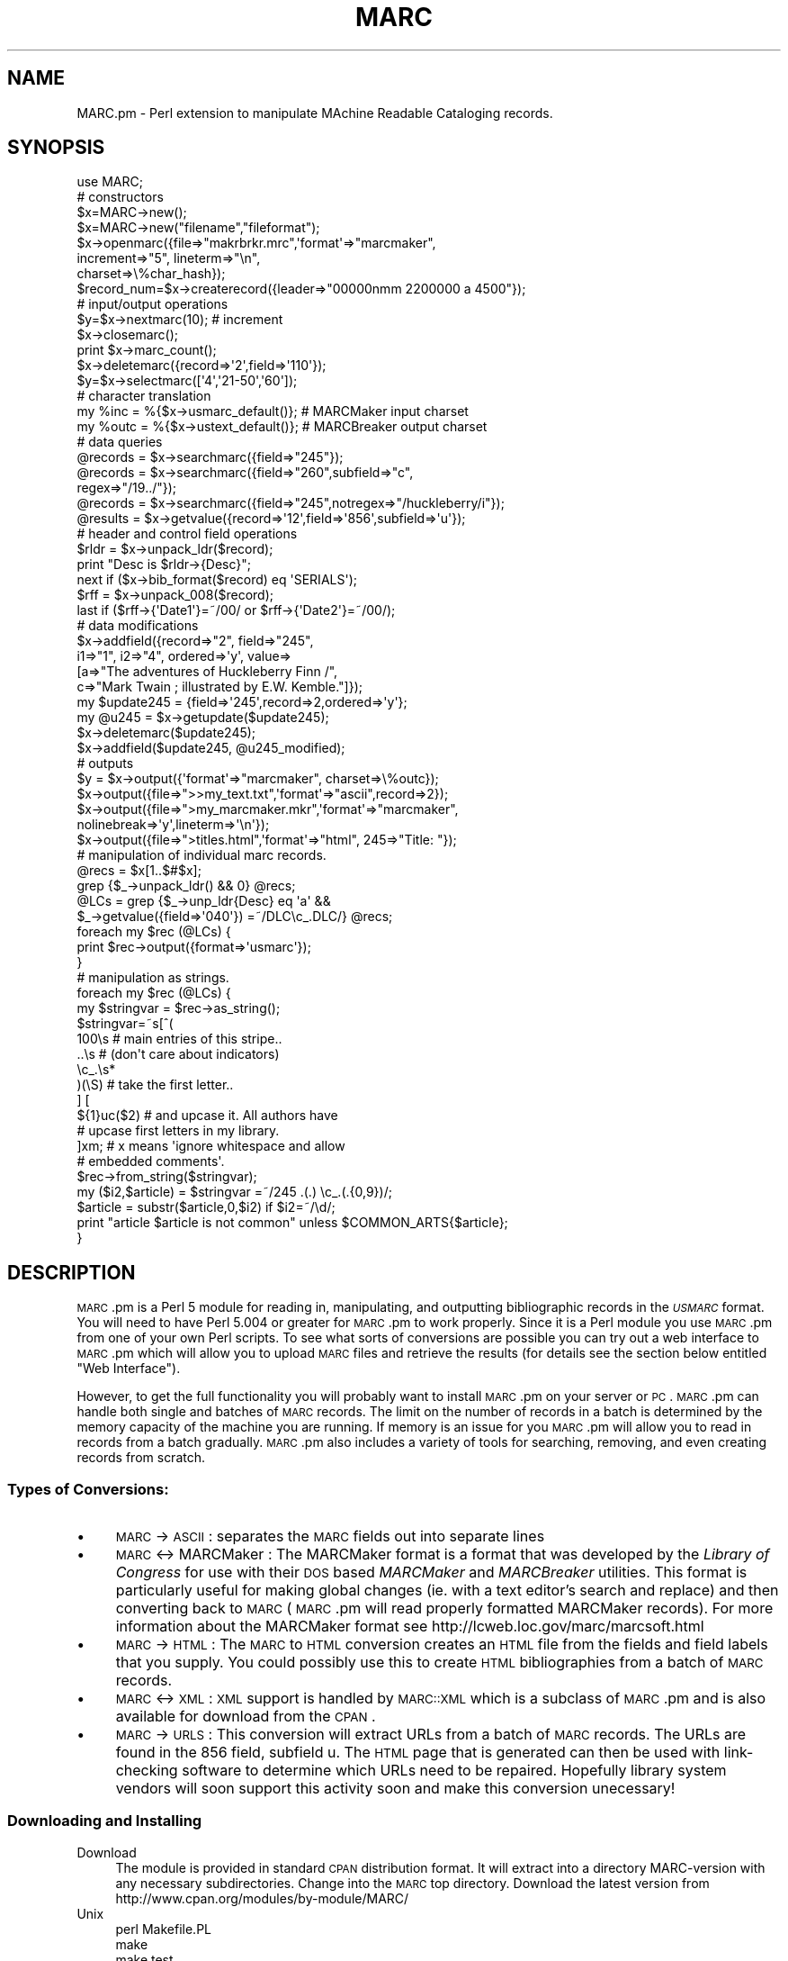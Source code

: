 .\" Automatically generated by Pod::Man 2.22 (Pod::Simple 3.07)
.\"
.\" Standard preamble:
.\" ========================================================================
.de Sp \" Vertical space (when we can't use .PP)
.if t .sp .5v
.if n .sp
..
.de Vb \" Begin verbatim text
.ft CW
.nf
.ne \\$1
..
.de Ve \" End verbatim text
.ft R
.fi
..
.\" Set up some character translations and predefined strings.  \*(-- will
.\" give an unbreakable dash, \*(PI will give pi, \*(L" will give a left
.\" double quote, and \*(R" will give a right double quote.  \*(C+ will
.\" give a nicer C++.  Capital omega is used to do unbreakable dashes and
.\" therefore won't be available.  \*(C` and \*(C' expand to `' in nroff,
.\" nothing in troff, for use with C<>.
.tr \(*W-
.ds C+ C\v'-.1v'\h'-1p'\s-2+\h'-1p'+\s0\v'.1v'\h'-1p'
.ie n \{\
.    ds -- \(*W-
.    ds PI pi
.    if (\n(.H=4u)&(1m=24u) .ds -- \(*W\h'-12u'\(*W\h'-12u'-\" diablo 10 pitch
.    if (\n(.H=4u)&(1m=20u) .ds -- \(*W\h'-12u'\(*W\h'-8u'-\"  diablo 12 pitch
.    ds L" ""
.    ds R" ""
.    ds C` ""
.    ds C' ""
'br\}
.el\{\
.    ds -- \|\(em\|
.    ds PI \(*p
.    ds L" ``
.    ds R" ''
'br\}
.\"
.\" Escape single quotes in literal strings from groff's Unicode transform.
.ie \n(.g .ds Aq \(aq
.el       .ds Aq '
.\"
.\" If the F register is turned on, we'll generate index entries on stderr for
.\" titles (.TH), headers (.SH), subsections (.SS), items (.Ip), and index
.\" entries marked with X<> in POD.  Of course, you'll have to process the
.\" output yourself in some meaningful fashion.
.ie \nF \{\
.    de IX
.    tm Index:\\$1\t\\n%\t"\\$2"
..
.    nr % 0
.    rr F
.\}
.el \{\
.    de IX
..
.\}
.\"
.\" Accent mark definitions (@(#)ms.acc 1.5 88/02/08 SMI; from UCB 4.2).
.\" Fear.  Run.  Save yourself.  No user-serviceable parts.
.    \" fudge factors for nroff and troff
.if n \{\
.    ds #H 0
.    ds #V .8m
.    ds #F .3m
.    ds #[ \f1
.    ds #] \fP
.\}
.if t \{\
.    ds #H ((1u-(\\\\n(.fu%2u))*.13m)
.    ds #V .6m
.    ds #F 0
.    ds #[ \&
.    ds #] \&
.\}
.    \" simple accents for nroff and troff
.if n \{\
.    ds ' \&
.    ds ` \&
.    ds ^ \&
.    ds , \&
.    ds ~ ~
.    ds /
.\}
.if t \{\
.    ds ' \\k:\h'-(\\n(.wu*8/10-\*(#H)'\'\h"|\\n:u"
.    ds ` \\k:\h'-(\\n(.wu*8/10-\*(#H)'\`\h'|\\n:u'
.    ds ^ \\k:\h'-(\\n(.wu*10/11-\*(#H)'^\h'|\\n:u'
.    ds , \\k:\h'-(\\n(.wu*8/10)',\h'|\\n:u'
.    ds ~ \\k:\h'-(\\n(.wu-\*(#H-.1m)'~\h'|\\n:u'
.    ds / \\k:\h'-(\\n(.wu*8/10-\*(#H)'\z\(sl\h'|\\n:u'
.\}
.    \" troff and (daisy-wheel) nroff accents
.ds : \\k:\h'-(\\n(.wu*8/10-\*(#H+.1m+\*(#F)'\v'-\*(#V'\z.\h'.2m+\*(#F'.\h'|\\n:u'\v'\*(#V'
.ds 8 \h'\*(#H'\(*b\h'-\*(#H'
.ds o \\k:\h'-(\\n(.wu+\w'\(de'u-\*(#H)/2u'\v'-.3n'\*(#[\z\(de\v'.3n'\h'|\\n:u'\*(#]
.ds d- \h'\*(#H'\(pd\h'-\w'~'u'\v'-.25m'\f2\(hy\fP\v'.25m'\h'-\*(#H'
.ds D- D\\k:\h'-\w'D'u'\v'-.11m'\z\(hy\v'.11m'\h'|\\n:u'
.ds th \*(#[\v'.3m'\s+1I\s-1\v'-.3m'\h'-(\w'I'u*2/3)'\s-1o\s+1\*(#]
.ds Th \*(#[\s+2I\s-2\h'-\w'I'u*3/5'\v'-.3m'o\v'.3m'\*(#]
.ds ae a\h'-(\w'a'u*4/10)'e
.ds Ae A\h'-(\w'A'u*4/10)'E
.    \" corrections for vroff
.if v .ds ~ \\k:\h'-(\\n(.wu*9/10-\*(#H)'\s-2\u~\d\s+2\h'|\\n:u'
.if v .ds ^ \\k:\h'-(\\n(.wu*10/11-\*(#H)'\v'-.4m'^\v'.4m'\h'|\\n:u'
.    \" for low resolution devices (crt and lpr)
.if \n(.H>23 .if \n(.V>19 \
\{\
.    ds : e
.    ds 8 ss
.    ds o a
.    ds d- d\h'-1'\(ga
.    ds D- D\h'-1'\(hy
.    ds th \o'bp'
.    ds Th \o'LP'
.    ds ae ae
.    ds Ae AE
.\}
.rm #[ #] #H #V #F C
.\" ========================================================================
.\"
.IX Title "MARC 3"
.TH MARC 3 "2000-04-23" "perl v5.10.1" "User Contributed Perl Documentation"
.\" For nroff, turn off justification.  Always turn off hyphenation; it makes
.\" way too many mistakes in technical documents.
.if n .ad l
.nh
.SH "NAME"
MARC.pm \- Perl extension to manipulate MAchine Readable Cataloging records.
.SH "SYNOPSIS"
.IX Header "SYNOPSIS"
.Vb 1
\&  use MARC;
\&
\&        # constructors
\&  $x=MARC\->new();
\&  $x=MARC\->new("filename","fileformat");
\&  $x\->openmarc({file=>"makrbrkr.mrc",\*(Aqformat\*(Aq=>"marcmaker",
\&                increment=>"5", lineterm=>"\en",
\&                charset=>\e%char_hash});
\&  $record_num=$x\->createrecord({leader=>"00000nmm  2200000 a 4500"});
\&
\&        # input/output operations
\&  $y=$x\->nextmarc(10);                  # increment
\&  $x\->closemarc();
\&  print $x\->marc_count();
\&  $x\->deletemarc({record=>\*(Aq2\*(Aq,field=>\*(Aq110\*(Aq});
\&  $y=$x\->selectmarc([\*(Aq4\*(Aq,\*(Aq21\-50\*(Aq,\*(Aq60\*(Aq]);
\&
\&        # character translation
\&  my %inc = %{$x\->usmarc_default()};    # MARCMaker input charset
\&  my %outc = %{$x\->ustext_default()};   # MARCBreaker output charset
\&
\&        # data queries
\&  @records = $x\->searchmarc({field=>"245"});
\&  @records = $x\->searchmarc({field=>"260",subfield=>"c",
\&                             regex=>"/19../"});
\&  @records = $x\->searchmarc({field=>"245",notregex=>"/huckleberry/i"});
\&  @results = $x\->getvalue({record=>\*(Aq12\*(Aq,field=>\*(Aq856\*(Aq,subfield=>\*(Aqu\*(Aq});
\&
\&        # header and control field operations
\&  $rldr = $x\->unpack_ldr($record);
\&  print "Desc is $rldr\->{Desc}";
\&  next if ($x\->bib_format($record) eq \*(AqSERIALS\*(Aq);
\&  $rff = $x\->unpack_008($record);
\&  last if ($rff\->{\*(AqDate1\*(Aq}=~/00/ or $rff\->{\*(AqDate2\*(Aq}=~/00/);
\&
\&        # data modifications
\&  $x\->addfield({record=>"2", field=>"245",
\&                i1=>"1", i2=>"4", ordered=>\*(Aqy\*(Aq, value=>
\&                [a=>"The adventures of Huckleberry Finn /",
\&                 c=>"Mark Twain ; illustrated by E.W. Kemble."]});
\&
\&  my $update245 = {field=>\*(Aq245\*(Aq,record=>2,ordered=>\*(Aqy\*(Aq};
\&  my @u245 = $x\->getupdate($update245);
\&  $x\->deletemarc($update245);
\&  $x\->addfield($update245, @u245_modified);
\& 
\&        # outputs
\&  $y = $x\->output({\*(Aqformat\*(Aq=>"marcmaker", charset=>\e%outc});
\&  $x\->output({file=>">>my_text.txt",\*(Aqformat\*(Aq=>"ascii",record=>2});
\&  $x\->output({file=>">my_marcmaker.mkr",\*(Aqformat\*(Aq=>"marcmaker",
\&              nolinebreak=>\*(Aqy\*(Aq,lineterm=>\*(Aq\en\*(Aq});
\&  $x\->output({file=>">titles.html",\*(Aqformat\*(Aq=>"html", 245=>"Title: "});    
\&
\&        # manipulation of individual marc records.
\&  @recs = $x[1..$#$x];
\&  grep {$_\->unpack_ldr() && 0} @recs;
\&  @LCs = grep {$_\->unp_ldr{Desc} eq \*(Aqa\*(Aq &&
\&               $_\->getvalue({field=>\*(Aq040\*(Aq}) =~/DLC\ec_.DLC/} @recs;
\&  foreach my $rec (@LCs) {
\&          print $rec\->output({format=>\*(Aqusmarc\*(Aq});
\&  }
\&  
\&        # manipulation as strings.
\&  foreach my $rec (@LCs) {
\&          my $stringvar = $rec\->as_string();
\&          $stringvar=~s[^(
\&                          100\es # main entries of this stripe..
\&                          ..\es # (don\*(Aqt care about indicators)
\&                          \ec_.\es*
\&                          )(\eS) # take the first letter..
\&                        ] [
\&                        ${1}uc($2) # and upcase it. All authors have 
\&                                   # upcase first letters in my library.
\&                        ]xm; # x means \*(Aqignore whitespace and allow
\&                             # embedded comments\*(Aq. 
\&         $rec\->from_string($stringvar);
\&         my ($i2,$article) = $stringvar =~/245 .(.) \ec_.(.{0,9})/;      
\&         $article = substr($article,0,$i2) if $i2=~/\ed/;
\&         print "article $article is not common" unless $COMMON_ARTS{$article};
\&  }
.Ve
.SH "DESCRIPTION"
.IX Header "DESCRIPTION"
\&\s-1MARC\s0.pm is a Perl 5 module for reading in, manipulating, and outputting bibliographic records in the \fI\s-1USMARC\s0\fR format. You will need to have Perl 5.004 or greater for \s-1MARC\s0.pm to work properly. Since it is a Perl module you use \s-1MARC\s0.pm from one of your own Perl scripts. To see what sorts of conversions are possible you can try out a web interface to \s-1MARC\s0.pm which will allow you to upload \s-1MARC\s0 files and retrieve the results (for details see the section below entitled \*(L"Web Interface\*(R").
.PP
However, to get the full functionality you will probably want to install \s-1MARC\s0.pm on your server or \s-1PC\s0. \s-1MARC\s0.pm can handle both single and batches of \s-1MARC\s0  records. The limit on the number of records in a batch is determined by the memory capacity of the machine you are running. If memory is an issue for you \s-1MARC\s0.pm will allow you to read in records from a batch gradually. \s-1MARC\s0.pm also includes a variety of tools for searching, removing, and even creating records from scratch.
.SS "Types of Conversions:"
.IX Subsection "Types of Conversions:"
.IP "\(bu" 4
\&\s-1MARC\s0 \-> \s-1ASCII\s0 : separates the \s-1MARC\s0 fields out into separate lines
.IP "\(bu" 4
\&\s-1MARC\s0 <\-> MARCMaker : The MARCMaker format is a format that was developed by the
\&\fILibrary of Congress\fR for use with their \s-1DOS\s0 based \fIMARCMaker\fR and
\&\fIMARCBreaker\fR utilities. This format is particularly useful for making 
global changes (ie. with a text editor's search and replace) and then converting back to \s-1MARC\s0 (\s-1MARC\s0.pm will read properly formatted MARCMaker records). For more information about the MARCMaker format see http://lcweb.loc.gov/marc/marcsoft.html
.IP "\(bu" 4
\&\s-1MARC\s0 \-> \s-1HTML\s0 : The \s-1MARC\s0 to \s-1HTML\s0 conversion creates an \s-1HTML\s0 file
from the fields and field labels that you supply. You could possibly use
this to create \s-1HTML\s0 bibliographies from a batch of \s-1MARC\s0 records.
.IP "\(bu" 4
\&\s-1MARC\s0 <\-> \s-1XML\s0 : \s-1XML\s0 support is handled by \s-1MARC::XML\s0 which is a subclass of \s-1MARC\s0.pm and is 
also available for download from the \s-1CPAN\s0.
.IP "\(bu" 4
\&\s-1MARC\s0 \-> \s-1URLS\s0 : This conversion will extract URLs from a batch of \s-1MARC\s0 records. The URLs are found in the 856 field, subfield u. The \s-1HTML\s0 page that is generated can then be used with link-checking software to determine which URLs need to be repaired. Hopefully library system vendors will soon support this activity soon and make this conversion unecessary!
.SS "Downloading and Installing"
.IX Subsection "Downloading and Installing"
.IP "Download" 4
.IX Item "Download"
The module is provided in standard \s-1CPAN\s0 distribution format. It will
extract into a directory MARC-version with any necessary subdirectories.
Change into the \s-1MARC\s0 top directory. Download the latest version from 
http://www.cpan.org/modules/by\-module/MARC/
.IP "Unix" 4
.IX Item "Unix"
.Vb 4
\&    perl Makefile.PL
\&    make
\&    make test
\&    make install
.Ve
.IP "Win9x/WinNT/Win2000" 4
.IX Item "Win9x/WinNT/Win2000"
.Vb 3
\&    perl Makefile.PL
\&    perl test.pl
\&    perl install.pl
.Ve
.IP "Test" 4
.IX Item "Test"
Once you have installed, you can check if Perl can find it. Change to some
other directory and execute from the command line:
.Sp
.Vb 1
\&    perl \-e "use MARC"
.Ve
.Sp
If you do not get any response that means everything is \s-1OK\s0! If you get an
error like \fICan't locate method \*(L"use\*(R" via package \s-1MARC\s0\fR.
then Perl is not able to find \s-1MARC\s0.pm\*(--double check that the file copied
it into the right place during the install.
.SS "Todo"
.IX Subsection "Todo"
.IP "\(bu" 4
Support for other \s-1MARC\s0 formats (\s-1UKMARC\s0, \s-1FINMARC\s0, etc).
.IP "\(bu" 4
Create a map and instructions for using and extending the \s-1MARC\s0.pm data
structure.
.IP "\(bu" 4
Develop better error catching mechanisms.
.IP "\(bu" 4
Support for \s-1MARC\s0 <\-> Unicode character conversions.
.IP "\(bu" 4
\&\s-1MARC\s0 <\-> \s-1EAD\s0 (Encoded Archival Description) conversion?
.IP "\(bu" 4
\&\s-1MARC\s0 <\-> \s-1DC/RDF\s0 (Dublin Core Metadata encoded in the Resource Description Framework)?
.SS "Web Interface"
.IX Subsection "Web Interface"
A web interface to \s-1MARC\s0.pm is available at
http://libstaff.lib.odu.edu/cgi\-bin/marc.cgi where you can upload records and
observe the results. If you'd like to check out the cgi script take a look at
http://libstaff.lib.odu.edu/depts/systems/iii/scripts/MARCpm/marc\-cgi.txt However, to get the full functionality you will want to install \s-1MARC\s0.pm on your server or \s-1PC\s0.
.SS "Option Templates"
.IX Subsection "Option Templates"
A \s-1MARC\s0 record is a complex structure. Hence, most of the methods have a number
of options. Since a series of operations frequently uses many the same options
for each method, you can create a single variable that forms a \*(L"template\*(R" for
the desired options. The variable points to a hash \- and the hash keys have
been selected so the same hash works for all of the related methods.
.PP
.Vb 11
\&    my $loc852 = {record=>1, field=>\*(Aq852\*(Aq, ordered=>\*(Aqy\*(Aq};
\&    my ($found) = $x\->searchmarc($loc852);
\&    if (defined $found) {
\&        my @m852 = $x\->getupdate($loc852);
\&        $x\->deletemarc($loc852);
\&            # change @m852 as desired
\&        $x\->updaterecord($loc852, @m852fix);
\&    }
\&    else {
\&        $x\->addfield($loc852, @m852new);
\&    }
.Ve
.PP
The following methods are specifically designed to work together using
\&\fIOption Templates\fR. The \fBrequired\fR options are shown as \fBbold\fR. Any
\&\f(CW\*(C`(default)\*(C'\fR options are shown in parentheses. Although \fB\f(BIdeletemarc()\fB\fR
permits an array for the \fIrecord\fR option, a single \fIrecord\fR should be
used in a Template. The \fIsubfield\fR option must not be used in a
Template that uses both \fBdeletemarc\fR and one of the methods that
acts on a complete \fIfield\fR like \fB\f(BIaddfield()\fB\fR. The \fIvalue\fR option
must not be used with \fB\f(BIupdaterecord()\fB\fR.
.Sp
.RS 4
\&\fIdeletemarc()\fR \- field (all), record (all), subfield [supplemental]
.Sp
\&\fIsearchmarc()\fR \- \fBfield\fR, regex, notregex, subfield [supplemental]
.Sp
\&\fIgetvalue()\fR \- \fBrecord\fR, \fBfield\fR, subfield, delimiter [supplemental]
.Sp
\&\fIgetupdate()\fR \- \fBrecord\fR, \fBfield\fR
.Sp
\&\fIaddfield()\fR \- \fBrecord\fR, \fBfield\fR, i1 (' '), i2 (' '), value, ordered ('y')
.Sp
\&\fIupdaterecord()\fR \- \fBrecord\fR, \fBfield\fR, i1 (' '), i2 (' '), ordered ('y')
.RE
.PP
The methods that accept a \fIsubfield\fR option also accept specifying it as a
supplemental parameter. Supplemental parameters append/overwrite the hash
values specified in the template.
.PP
.Vb 1
\&    $x\->deletemarc($loc852, \*(Aqsubfield\*(Aq,\*(Aqk\*(Aq);
\&
\&    my $f260 = {field=>"260",regex=>"/19../"};
\&    my @records=$x\->searchmarc($f260,\*(Aqsubfield\*(Aq,\*(Aqc\*(Aq);
\&    foreach $found (@records) {
\&        $value = $x\->getvalue($f260,\*(Aqrecord\*(Aq,"$found",\*(Aqfield\*(Aq,"245");
\&        print "TITLE: $value\en";
\&    }
.Ve
.SH "METHODS"
.IX Header "METHODS"
Here is a list of the methods in \s-1MARC\s0.pm that are available to you for reading in, manipulating and outputting \s-1MARC\s0 data.
.SS "\fInew()\fP"
.IX Subsection "new()"
Creates a new \s-1MARC\s0 object.
.PP
.Vb 1
\&    $x = MARC\->new();
.Ve
.PP
You can also use the optional \fIfile\fR and \fIformat\fR parameters to create and populate the object with data from a file. If a file is specified it will read in the entire file. If you wish to read in only portions of the file see \fIopenmarc()\fR, \fInextmarc()\fR, and \fIclosemarc()\fR below. The \fIformat\fR defaults to \f(CW\*(Aqusmarc\*(Aq\fR if not specified. It is only used when a \fIfile\fR is given.
.PP
.Vb 2
\&    $x = MARC\->new("mymarc.dat","usmarc");
\&    $x = MARC\->new("mymarcmaker.mkr","marcmaker");
.Ve
.PP
Creates a new MARC::Rec object.
.PP
.Vb 2
\&    $rec=MARC::Rec\->new();
\&    $rec=MARC::Rec\->new($filehandle,"usmarc");
.Ve
.PP
MARC::Rec objects are typically created by reading from a filehandle using \fInextrec()\fR
and a proto MARC::Rec object or by directly stuffing the @{$rec\->{'array'}} array.
.SS "\fIopenmarc()\fP"
.IX Subsection "openmarc()"
Opens a specified file for reading data into a \s-1MARC\s0 object. If no format is specified \fIopenmarc()\fR will default to \s-1USMARC\s0. The \fIincrement\fR parameter defines how many records you would like to read from the file. If no \fIincrement\fR is defined then the file will just be opened, and no records will be read in. If \fIincrement\fR is set to \-1 then the entire file will be read in.
.PP
.Vb 5
\&    $x = new MARC;
\&    $x\->openmarc({file=>"mymarc.dat",\*(Aqformat\*(Aq=>"usmarc",
\&                  increment=>"1"});
\&    $x\->openmarc({file=>"mymarcmaker.mkr",\*(Aqformat\*(Aq=>"marcmaker",
\&                  increment=>"5"});
.Ve
.PP
note: \fIopenmarc()\fR will return the number of records read in. If the file opens
successfully, but no records are read, it returns \f(CW"0 but true"\fR. For example:
.PP
.Vb 3
\&    $y=$x\->openmarc({file=>"mymarc.dat",\*(Aqformat\*(Aq=>"usmarc",
\&                     increment=>"5"});
\&    print "Read in $y records!";
.Ve
.PP
When the \fIMARCMaker\fR format is specified, the \fIlineterm\fR parameter can be
used to override the \s-1CRLF\s0 line-ending default (the format was originally
released for MS-DOS). A \fIcharset\fR parameter accepts a hash-reference to a
user supplied character translation table. The \*(L"usmarc.txt\*(R" table supplied
with the LoC. MARCMaker utility is used internally as the default. You can
use the \fBusmarc_default\fR method to get a hash-reference to it if you only
want to modify a couple of characters. See example below.
.PP
.Vb 3
\&    $x\->openmarc({file=>"makrbrkr.mrc",\*(Aqformat\*(Aq=>"marcmaker",
\&                  increment=>"5",lineterm=>"\en",
\&                  charset=>\e%char_hash});
.Ve
.SS "\fInextmarc()\fP"
.IX Subsection "nextmarc()"
Once a file is open \fInextmarc()\fR can be used to read in the next group of records. The increment can be passed to change the number of records read in if necessary. An increment of \-1 will read in the rest of the file. Specifying the increment will change the value set with \fIopenmarc()\fR. Otherwise, that value is the default.
.PP
.Vb 3
\&    $x\->nextmarc();
\&    $x\->nextmarc(10);
\&    $x\->nextmarc(\-1);
.Ve
.PP
note: Similar to \fIopenmarc()\fR, \fInextmarc()\fR will return the number of records read in.
.PP
.Vb 2
\&    $y=$x\->nextmarc();
\&    print "$y more records read in!";
.Ve
.SS "\fInextrec()\fP"
.IX Subsection "nextrec()"
MARC:Rec instances can read from a filehandle and produce a new MARC::Rec instance.
If nextrec is passed a string, it will read from that instead. The string should be
formatted according to the {format} field of the instance.
.PP
Cases where a new instance cannot be created are classified by a status value:
.PP
.Vb 1
\&    my ($newrec,$status) = $rec\->nextrec();
.Ve
.PP
\&\f(CW$status\fR is undefined if we are at the end of the filehandle. If the
data read from the filehandle cannot be made into a marc record,
\&\f(CW$status\fR will be negative.  For example, \f(CW$status\fR is \-1 if there is a
distinction between recsize and leader definition of recsize, and \-2
if the leader is not numeric.
.PP
An idiom for reading records incrementally with MARC::Recs is:
.PP
.Vb 10
\&    my $proto=MARC::Rec\->new($filehandle,$format);
\&    while (1) {
\&          my ($rec,$status)=$proto\->nextrec();
\&          last unless $status;
\&          die "Bad record, bad, bad record: error $status"
\&              if $status <0;
\&          print $rec\->output({$format=>\*(Aqascii\*(Aq});
\&          # or replace print and output with your own functions/methods.
\&    }
\&    close $filehandle or die "File $filehandle is not happy on close\en";
.Ve
.PP
If you are getting records from an external source as strings, the idiom is:
.PP
.Vb 11
\&    my $proto=MARC::Rec\->new($filehandle,$format);
\&    while (1) {
\&          my $string = get_external_marc();
\&          last unless $string;
\&          my ($rec,$status)=$proto\->nextrec($string);
\&          last unless $status;
\&          die "Bad record, bad, bad record: error $status"
\&              if $status <0;
\&          print $rec\->output({$format=>\*(Aqascii\*(Aq});
\&          # or replace print and output with your own functions/methods.
\&    }
.Ve
.SS "\fIclosemarc()\fP"
.IX Subsection "closemarc()"
If you are finished reading in records from a file you should close it immediately.
.PP
.Vb 1
\&    $x\->closemarc();
.Ve
.SS "\fIadd_map()\fP"
.IX Subsection "add_map()"
\&\fIadd_map()\fR takes a recnum and a ref to a field in ($tag,
\&\f(CW$i1\fR,$i2,a=>\*(L"bar\*(R",...) or ($tag, \f(CW$field\fR) formats and will append to the
various indices that we have hanging off that record.  It is intended
for use in creating records de novo and as a component for
\&\fIrebuild_map()\fR. It carefully does not copy subfield values or entire
fields, maintaining some reference relationships.  What this means for
indices created with add_map that you can directly edit subfield
values in \f(CW$marc\fR\->[recnum]{array} and the index will adjust
automatically. Vice-versa, if you edit subfield values in
\&\f(CW$marc\fR\->{recnum}{tag}{subfield_code} the fields in
\&\f(CW$marc\fR\->[recnum]{array} will adjust. If you change structural
information in the array with such an index, you must rebuild the part
of the index related to the current tag (and possibly the old tag if
you change the tag).
.PP
.Vb 6
\&   use MARC 1.02;
\&   while (<>) {
\&        chomp;
\&        my ($author,$title) = split(/\et/);
\&        my $rnum = $x\->createrecord({leader=>
\&                                       "00000nmm  2200000 a 4500"});
\&
\&        my @auth = (100, \*(Aq \*(Aq, \*(Aq \*(Aq, a=>$author);
\&        my @title = (245, \*(Aq \*(Aq, \*(Aq \*(Aq, a=>$title);
\&        push @{$x\->[$rnum]{array}}, \e@auth;
\&        $x\->add_map($rnum,\e@auth);
\&        push @{$x\->[$rnum]{array}}, \e@title;
\&        $x\->add_map($rnum,\e@title);
\&   }
.Ve
.PP
MARC::Rec::add_map($rfield) does not need the record specification and has the same
effect as add_map.
.SS "rebuild_map"
.IX Subsection "rebuild_map"
rebuild_map takes a recnum and a tag and will synchronise the index with
the array elements of the marc record at the recnum with that tag.
.PP
.Vb 2
\&      #Gonna change all 099\*(Aqs to 092\*(Aqs since this is a music collection.
\&      grep {$\->[0] =~s/099/092} @{$x\->[$recnum]{array}};
\&      
\&      #Oops, now the index is out of date on the 099\*(Aqs...
\&      $x\->rebuild_map($recnum,099);
\&      #... and the 092\*(Aqs since we now have new ones.
\&      $x\->rebuild_map($recnum,092);
\&      #All fixed.
.Ve
.PP
MARC::Rec::rebuild_map($tag) does not need the record number and has the same effect
as rebuild_map.
.SS "rebuild_map_all"
.IX Subsection "rebuild_map_all"
rebuild_map takes a recnum and will synchronise the index with
the array elements of the marc record at the recnum.
.PP
\&\fIMARC::Rec::rebuild_map_all()\fR does not need the record number and has the same effect
as rebuild_map_all.
.SS "getfields"
.IX Subsection "getfields"
getfields takes a template and returns an array of fieldrefs from the
record number implied by that template. The fields referred are 
fields from the \f(CW$marc\fR\->[$recnum]{array} group. The fields are all
fields from the first one with the tag from the template to the last
with that tag. Some marc records (e.g. cjk) may have fields with other
tags mixed in. Consecutive calls to updatefields with a different
tag and the same record are probably a bad idea unless you have assurance
that fields with the same tag are always together.
.PP
MARC::Rec::getfields is identical to getfields, but ignores any record
specification in the template.
.SS "\fImarc_count()\fP"
.IX Subsection "marc_count()"
Returns the total number of records in a \s-1MARC\s0 object. This method was
previously named \fB\f(BIlength()\fB\fR, but that conflicts with the Perl built-in
of the same name. Use the new name, the old one is deprecated and will
disappear shortly.
.PP
.Vb 1
\&    $length=$x\->marc_count();
.Ve
.SS "\fIgetfirstvalue()\fP"
.IX Subsection "getfirstvalue()"
getfirstvalue will return the first value of a field or subfield or
indicator or i12 in a particular record found in the \s-1MARC\s0 object. It
does not depend on the index being up to date.
.PP
MARC::Rec::getfirstvalue is identical to getfields, but ignores any record
specification in the template.
.SS "\fIgetvalue()\fP"
.IX Subsection "getvalue()"
This method will retrieve \s-1MARC\s0 field data from a specific record in the \s-1MARC\s0 object. \fIgetvalue()\fR takes four parameters: \fIrecord\fR, \fIfield\fR, \fIsubfield\fR, and \fIdelimiter\fR. Since a single \s-1MARC\s0 record could contain several of the fields or subfields the results are returned to you as an array. If you only pass \fIrecord\fR and \fIfield\fR you will be returned the entire field without subfield delimiters. Optionally you can use \fIdelimiter\fR to specify what character to use for the delimiter, and you will also get the subfield delimiters. If you also specify \fIsubfield\fR your results will be limited to just the contents of that subfield. Repeated subfield occurances will end up in separate array elements in the order in which they were read in. The \fIsubfield\fR designations \f(CW\*(Aqi1\*(Aq, \*(Aqi2\*(Aq and \*(Aqi12\*(Aq\fR can be used to get indicator(s).
.PP
.Vb 2
\&        #get the 650 field(s)
\&    @results = $x\->getvalue({record=>\*(Aq1\*(Aq,field=>\*(Aq650\*(Aq}); 
\&
\&        #get the 650 field(s) with subfield delimiters (ie. |x |v etc)
\&    @results = $x\->getvalue({record=>\*(Aq1\*(Aq,field=>\*(Aq650\*(Aq,delimiter=>\*(Aq|\*(Aq});
\&
\&        #get all of the subfield u\*(Aqs from the 856 field
\&    @results = $x\->getvalue({record=>\*(Aq12\*(Aq,field=>\*(Aq856\*(Aq,subfield=>\*(Aqu\*(Aq});
.Ve
.PP
MARC::Rec::getvalue($template) is identical to getvalue, but ignores any record specification.
.SS "unpack_ldr($record)"
.IX Subsection "unpack_ldr($record)"
Returns a ref to a hash version of the record'th \s-1LDR\s0.
Installs the ref in \f(CW$marc\fR as \f(CW$marc\fR\->[$record]{unp_ldr}
.PP
.Vb 5
\&    my $rldr = $x\->unpack_ldr(1);
\&    print "Desc is $rldr{Desc}";
\&    my ($m040) = $x\->getvalues({record=>\*(Aq1\*(Aq,field=>\*(Aq040\*(Aq});
\&    print "First record is LC, let\*(Aqs leave it alone" 
\&          if $rldr\->{\*(AqDesc\*(Aq} eq \*(Aqa\*(Aq && $m040=~/DLC\es*\ec_c\es*DLC/;
.Ve
.PP
The hash version contains the following information:
.PP
.Vb 10
\&        Key             000\-Pos length  Function [standard value]
\&        \-\-\-             \-\-\-\-\-\-\- \-\-\-\-\-\-  \-\-\-\-\-\-\-\-
\&        rec_len         00\-04      5    Logical Record Length
\&        RecStat         05         1    Record Status
\&        Type            06         1    Type of Record
\&        BLvl            07         1    Bibliographic Level
\&        Ctrl            08         1
\&        Undefldr        09\-11      3    [x22]
\&        base_addr       12\-16      5    Base Address of Data
\&        ELvl            17         1    Encoding Level
\&        Desc            18         1    Descriptive Cataloging Form
\&        ln_rec          19         1    Linked\-Record Code
\&        len_len_field   20         1    Length "length of field" [4]
\&        len_start_char  21         1    Length "start char pos" [5]
\&        len_impl        22         1    Length "implementation dep" [0]
\&        Undef2ldr       23         1    [0]
.Ve
.PP
\&\fIMARC::Rec::unpack_ldr()\fR is identical to unpack_ldr, but does not need the record number.
.SS "get_hash_ldr($record)"
.IX Subsection "get_hash_ldr($record)"
Takes a record number. Returns a ref to the cached version of the hash ldr if it exists.
Does this *without* overwriting the hash ldr. Allows external code to safely manipulate
hash versions of the ldr.
.PP
.Vb 4
\&     my $rhldr = $marc\->get_hash_ldr($record);
\&     return undef unless $rhldr;
\&     $rhldr\->{\*(AqDesc\*(Aq} =~ s/a/b/;
\&     $ldr = $x\->pack_ldr($record);
.Ve
.PP
\&\fIMARC::Rec::get_hash_ldr()\fR is identical to get_hash_ldr, but does not need the record number.
.SS "pack_ldr($record)"
.IX Subsection "pack_ldr($record)"
Takes a record number. Updates the appropriate ldr.
.PP
.Vb 3
\&     $marc\->[$record]{\*(Aqunp_ldr\*(Aq}{\*(AqDesc\*(Aq} =~ s/a/b/;
\&     my $ldr = $x\->pack_ldr($record);
\&     return undef unless $ldr;
.Ve
.PP
\&\fIMARC::Rec::pack_ldr()\fR is identical to pack_ldr, but does not need the record number.
.SS "bib_format($record)"
.IX Subsection "bib_format($record)"
Takes a record number. Returns the \*(L"format\*(R" used in determining the meanings of the fixed fields in 008. Will force update of the ldr based on any existing hash version.
.PP
.Vb 5
\&      foreach $record (1..$#$x) {
\&            next if $x\->bib_format($record) eq \*(AqSERIALS\*(Aq;
\&                # serials are hard
\&            do_something($x\->[record]);
\&      }
.Ve
.PP
\&\fIMARC::Rec::bib_format()\fR is identical to bib_format, but does not need the record number.
.SS "unpack_008($record)"
.IX Subsection "unpack_008($record)"
Returns a ref to hash version of the 008 field, based on the field's value.
Installs the ref as \f(CW$marc\fR\->[$record]{unp_008}
.PP
.Vb 5
\&      foreach $record (1..$#$x) {
\&            my $rff = $x\->unpack_008($record);
\&            print "Record $record: Y2K problem possible"
\&                if ($rff\->{\*(AqDate1\*(Aq}=~/00/ or $rff\->{\*(AqDate2\*(Aq}=~/00/);
\&      }
.Ve
.PP
\&\fIMARC::Rec::unpack_008()\fR is identical to unpack_008, but does not need the record number.
.SS "get_hash_008($record)"
.IX Subsection "get_hash_008($record)"
Takes a record number. Returns a ref to the cached version of the hash 008 if it exists.
Does this *without* overwriting the hash 008. Allows external code to safely manipulate
hash versions of the 008.
.PP
.Vb 5
\&     my $rh008 = $marc\->get_hash_008($record);
\&     return undef unless $rh008;
\&     $rh008\->{\*(AqDate1\*(Aq} =~ s/00/01/;
\&     my $m008 = $x\->pack_008($record);
\&     return undef unless $m008;
.Ve
.PP
\&\fIMARC::Rec::get_hash_008()\fR is identical to get_hash_008, but does not need the record number.
.SS "pack_008($record)"
.IX Subsection "pack_008($record)"
Takes a record number and updates the appropriate 008. Will force update of the
ldr based on any existing hash version.
.PP
.Vb 7
\&      foreach $record (1..$#$x) {
\&            my $rff = $x\->unpack_008($record);
\&            $rff\->{\*(AqDate1\*(Aq}=\*(Aq2000\*(Aq;
\&            print "Record:$record Y2K problem created";
\&            $x\->pack_008($record);
\&            # New value is in the 008 field of $record\*(Aqth marc
\&      }
.Ve
.PP
\&\fIMARC::Rec::pack_008()\fR is identical to pack_008, but does not need the record number.
.SS "\fIdeletefirst()\fP"
.IX Subsection "deletefirst()"
\&\fIdeletefirst()\fR takes a template. It deletes the field data for a first
match, using the template and leaves the rest alone. If the template
has a subfield element it deletes based on the subfield information in
the template. If the last subfield of a field is deleted,
\&\fIdeletefirst()\fR also deletes the field.  It complains about attempts to
delete indicators.  If there is no match, it does nothing. Deletefirst
also rebuilds the map if the template asks for that
\&\f(CW$do_rebuild_map\fR. Deletefirst returns the number of matches deleted
(that would be 0 or 1), or undef if it feels grumpy (i.e. carps).
.PP
MARC::Rec::deletefirst($template) is identical to deletefirst, but ignores any record number
specified by \f(CW$template\fR.
.PP
Most use of deletefirst is expected to be by MARC::Tie.
.SS "\fIdeletemarc()\fP"
.IX Subsection "deletemarc()"
This method will allow you to remove a specific record, fields or subfields from a \s-1MARC\s0 object. Accepted parameters include: \fIrecord\fR, \fIfield\fR and \fIsubfield\fR. Note: you can use the .. operator to delete a range of records. \fIdeletemarc()\fR will return the number of items deleted (be they records, fields or subfields). The \fIrecord\fR parameter is optional. It defaults to all user records [1..$#marc] if not specified.
.PP
.Vb 2
\&        #delete all the records in the object
\&    $x\->deletemarc();
\&
\&        #delete records 1\-5 and 7 
\&    $x\->deletemarc({record=>[1..5,7]});
\&
\&        #delete all of the 650 fields from all of the records
\&    $x\->deletemarc({field=>\*(Aq650\*(Aq});
\&
\&        #delete the 110 field in record 2
\&    $x\->deletemarc({record=>\*(Aq2\*(Aq,field=>\*(Aq110\*(Aq});
\&
\&        #delete all of the subfield h\*(Aqs in the 245 fields
\&    $x\->deletemarc({field=>\*(Aq245\*(Aq,subfield=>\*(Aqh\*(Aq});
.Ve
.SS "\fIupdatefirst()\fP"
.IX Subsection "updatefirst()"
\&\fIupdatefirst()\fR takes a template, and an array from
\&\f(CW$marc\fR\->[recnum]{array}. It replaces/creates the field data for a first
match, using the template and the array, and leaves the rest alone. If
the template has a subfield element, (this includes indicators) it
ignores all other information in the array and only updates/creates
based on the subfield information in the array. If the template has no
subfield information then indicators are left untouched unless a new
field needs to be created, in which case they are left blank.
.PP
MARC::Rec::updatefirst($template) is identical to deletefirst, but ignores any record number
specified by \f(CW$template\fR.
.PP
Most use of \fIupdatefirst()\fR is expected to be from MARC::Tie.
It does not currently provide a useful return value.
.SS "\fIupdatefields()\fP"
.IX Subsection "updatefields()"
\&\fIupdatefields()\fR takes a template which specifies recnum, a
\&\f(CW$do_rebuild_map\fR and a field (needs the field in case \f(CW$rafields\fR\->[0] is
empty). It also takes a ref to an array of fieldrefs formatted like
the output of \fIgetfields()\fR, and replaces/creates the field data. It
assumes that it should replace the fields with the first tag in the
fieldrefs. It calls \fIrebuild_map()\fR if \f(CW$do_rebuild_map\fR.
.PP
.Vb 5
\&    #Let\*(Aqs kill the *last* 500 field.
\&    my $loc500 = {record=>1,field=>500,rebuild_map=>1};
\&    my @rfields = $x\->getfields($loc500);
\&    pop @rfields;
\&    $x\->updatefields($loc500,\e@rfields);
.Ve
.SS "\fIgetmatch()\fP"
.IX Subsection "getmatch()"
\&\fIgetmatch()\fR takes a subfield code (can be an indicator) and a fieldref.
Returns 0 or a ref to the value to be updated.
.PP
.Vb 6
\&    #Let\*(Aqs update the value of i2 for the *last* 500
\&    my $loc500 = {record=>1,field=>500,rebuild_map=>1};
\&    my @rfields = $x\->getfields($loc500);
\&    my $rvictim = pop @rfields;
\&    my $rval = getmatch(\*(Aqi2\*(Aq,$rvictim);
\&    $$rval = "4" if $rval;
.Ve
.PP
MARC::Rec::getmatch($subf,$rfield) is identical to getmatch;
.SS "\fIinsertpos()\fP"
.IX Subsection "insertpos()"
\&\fIinsertpos()\fR takes a subfield code (can not be an indicator), a value,
and a fieldref. Updates the fieldref with the first place that the
fieldref can match. Assumes there is no exact subfield match in
\&\f(CW$fieldref\fR.
.PP
.Vb 11
\&    #Let\*(Aqs update the value of subfield \*(Aqa\*(Aq for the *last* 500
\&    my $value = "new info";
\&    my $loc500 = {record=>1,field=>500,rebuild_map=>1};
\&    my @rfields = $x\->getfields($loc500);
\&    my $rvictim = pop @rfields;
\&    my $rval = getmatch(\*(Aqa\*(Aq,$rvictim);
\&    if ($rval) {
\&        $$rval = $value ;
\&    } else {
\&        $x\->insertpos(\*(Aqa\*(Aq,$value,$rvictim);
\&    }
.Ve
.PP
MARC::Rec::insertpos($subf,$value,$rfield) is identical to insertpos;
.SS "\fIselectmarc()\fP"
.IX Subsection "selectmarc()"
This method will select specific records from a \s-1MARC\s0 object and delete the rest. You can specify both individual records and ranges of records in the same way as \fIdeletemarc()\fR. \fIselectmarc()\fR will also return the number of records deleted.
.PP
.Vb 3
\&    $x\->selectmarc([\*(Aq3\*(Aq]);
\&    $y=$x\->selectmarc([\*(Aq4\*(Aq,\*(Aq21\-50\*(Aq,\*(Aq60\*(Aq]);
\&    print "$y records selected!";
.Ve
.SS "\fIsearchmarc()\fP"
.IX Subsection "searchmarc()"
This method will allow you to search through a \s-1MARC\s0 object, and retrieve record numbers for records that matched your criteria. You can search for: 1) records that contain a particular field, or field and subfield ; 2) records that have fields or subfields that match a regular expression ; 3) and records that have fields or subfields that \fBdo not\fR match a regular expression. The record numbers are returned to you in an array which you can then use with \fIdeletemarc()\fR, \fIselectmarc()\fR and \fIoutput()\fR if you want.
.IP "\(bu" 4
1) Field/Subfield Presence:
.Sp
.Vb 2
\&    @records=$x\->searchmarc({field=>"245"});
\&    @records=$x\->searchmarc({field=>"245",subfield=>"a"});
.Ve
.IP "\(bu" 4
2) Field/Subfield Match:
.Sp
.Vb 4
\&    @records=$x\->searchmarc({field=>"245",
\&                             regex=>"/huckleberry/i"});
\&    @records=$x\->searchmarc({field=>"260",subfield=>"c",
\&                             regex=>"/19../"});
.Ve
.IP "\(bu" 4
3) Field/Subfield NotMatch:
.Sp
.Vb 4
\&    @records=$x\->searchmarc({field=>"245",
\&                             notregex=>"/huckleberry/i"});
\&    @records=$x\->searchmarc({field=>"260",
\&                             subfield=>"c",notregex=>"/19../"});
.Ve
.SS "\fIcreaterecord()\fP"
.IX Subsection "createrecord()"
You can use this method to initialize a new record. It only takes one optional parameter, \fIleader\fR which sets the 24 characters in the record leader: see http://lcweb.loc.gov/marc/bibliographic/ecbdhome.html for more details on the leader. Note: you do not need to pass character positions 00\-04 or 12\-16 since these are calculated by \s-1MARC\s0.pm if outputting to \s-1MARC\s0 you can assign 0 to each position. If no leader is passed a default \s-1USMARC\s0 leader will be created of \*(L"00000nam  2200000 a 4500\*(R". \fIcreaterecord()\fR will return the record number for the record that was created, which you will need to use later when adding fields with \fIaddfield()\fR. Createrecord now makes the new record an instance of an appropriate MARC::Rec subclass.
.PP
.Vb 5
\&    use MARC;
\&    my $x = new MARC;
\&    $record_number = $x\->createrecord();
\&    $record_number = $x\->createrecord({leader=>
\&                                       "00000nmm  2200000 a 4500"});
.Ve
.PP
MARC::Rec::createrecord($leader) returns an instance of a suitable subclass of MARC::Rec.
.SS "\fIgetupdate()\fP"
.IX Subsection "getupdate()"
The \fB\f(BIgetupdate()\fB\fR method returns an array that contains the contents of a fieldin a defined order that permits restoring the field after deleting it. This permits changing only individual subfields while keeping other data intact. If a field is repeated in the record, the resulting array separates the field infomation with an element containing \*(L"\e036\*(R" \- the internal field separator which can never occur in real \s-1MARC\s0 data parameters. A non-existing field returns \f(CW\*(C`undef\*(C'\fR. An example will make the structure clearer. The next two \s-1MARC\s0 fields (shown in \s-1ASCII\s0) will be described in the following array:
.PP
.Vb 2
\&                246  30  $aPhoto archive
\&                246  3   $aAssociated Press photo archive
\&
\&    my $update246 = {field=>\*(Aq246\*(Aq,record=>2,ordered=>\*(Aqy\*(Aq};
\&        # next two statements are equivalent
\&    my @u246 = $x\->getupdate($update246);
\&        # or
\&    my @u246 = (\*(Aqi1\*(Aq,\*(Aq3\*(Aq,\*(Aqi2\*(Aq,\*(Aq0\*(Aq,
\&                \*(Aqa\*(Aq,\*(AqPhoto archive\*(Aq,"\e036",
\&                \*(Aqi1\*(Aq,\*(Aq3\*(Aq,\*(Aqi2\*(Aq,\*(Aq \*(Aq,
\&                \*(Aqa\*(Aq,\*(AqAssociated Press photo archive\*(Aq,"\e036");
.Ve
.PP
After making any desired modifications to the data, the existing field can be replaced using the following sequence (for non-repeating fields):
.PP
.Vb 7
\&    $x\->deletemarc($update246));
\&    my @records = ();
\&    foreach my $y1 (@u246) {
\&        last if ($y1 eq "\e036");
\&        push @records, $y1;
\&    }
\&    $x\->addfield($update246, @records);
.Ve
.SS "\fIupdaterecord()\fP"
.IX Subsection "updaterecord()"
The \fIupdaterecord()\fR method is a more complete version of the preceeding sequence with error checking and the ability to split the update array into multiple \fIaddfield()\fR commands when given repeating fields. It takes an array of key/value pairs, formatted like the output of \fIgetupdate()\fR, and replaces/creates the field data. For repeated tags, a \*(L"\e036\*(R" element is used to delimit data into separate \fIaddfield()\fR commands. It returns the number of successful \fIaddfield()\fR commands or \f(CW\*(C`undef\*(C'\fR on failure.
.PP
.Vb 1
\&    $repeats = $x\->updaterecord($update246, @u246);     # same as above
.Ve
.SS "\fIaddfield()\fP"
.IX Subsection "addfield()"
This method will allow you to addfields to a specified record. The syntax may look confusing at first, but once you understand it you will be able to add fields to records that you have read in, or to records that you have created with \fIcreaterecord()\fR. \fIaddfield()\fR takes six parameters: \fIrecord\fR which indicates the record number to add the field to, \fIfield\fR which indicates the field you wish to create (ie. 245), \fIi1\fR which holds one character for the first indicator, \fIi2\fR which holds one character for the second indicator, and \fIvalue\fR which holds the subfield data that you wish to add to the field. \fIaddfield()\fR will automatically try to insert your new field in tag order (ie. a 500 field before a 520 field), however you can turn this off if you set \fIordered\fR to \*(L"no\*(R" which will add the field to the end. Here are some examples:
.PP
.Vb 1
\&    $y = $x\->createrecord(); # $y will store the record number created
\&
\&    $x\->addfield({record=>"$y", field=>"100", i1=>"1", i2=>"0",
\&                  value=> [a=>"Twain, Mark, ", d=>"1835\-1910."]});
\&
\&    $x\->addfield({record=>"$y", field=>"245",
\&                  i1=>"1", i2=>"4", value=>
\&                 [a=>"The adventures of Huckleberry Finn /",
\&                  c=>"Mark Twain ; illustrated by E.W. Kemble."]});
.Ve
.PP
This example intitalized a new record, and added a 100 field and a 245 field. For some more creative uses of the \fIaddfield()\fR function take a look at the \fI\s-1EXAMPLES\s0\fR section. The \fIvalue\fR parameters, including \fIi1\fR and \fIi2\fR, can be specified using a separate array. This permits restoring field(s) from the array returned by the \fB\f(BIgetupdate()\fB\fR method \- either as-is or with modifications. The \fIi1\fR and \fIi2\fR key/value pairs must be first and in that order if included.
.PP
.Vb 4
\&        # same as "100" example above
\&    my @v100 = \*(Aqi1\*(Aq,\*(Aq1\*(Aq,\*(Aqi2\*(Aq,"0",\*(Aqa\*(Aq,"Twain, Mark, ",
\&               \*(Aqd\*(Aq,"1835\-1910.";
\&    $x\->addfield({record=>"$y", field=>"100"}, @v100);
.Ve
.SS "\fIadd_005s()\fP"
.IX Subsection "add_005s()"
Add_005s takes a specification of records (defaults to everything) and 
updates the indicated records with updated 005 fields (date of last transaction).
.SS "\fIoutput()\fP"
.IX Subsection "output()"
Output is a multifunctional method for creating formatted output from a \s-1MARC\s0 object. There are three parameters \fIfile\fR, \fIformat\fR, \fIrecords\fR. If \fIfile\fR is specified the output will be directed to that file. It is important to specify with > and >> whether you want to create or append the file! If no \fIfile\fR is specified then the results of the output will be returned to a variable (both variations are listed below).
.PP
The \s-1MARC\s0 standard includes a control field (005) that records the date of last automatic processing. This is implemented as a side-effect of \fIoutput()\fR to a file or if explicitly requested via a add_005s field of the template. The current time is stamped on the records indicated by the template.
.PP
Valid \fIformat\fR values currently include usmarc, marcmaker, ascii, html, urls, and isbd. The optional \fIrecords\fR parameter allows you to pass an array of record numbers which you wish to output. You must pass the array as a reference, hence the forward-slash in \e@records below. If you do not include \fIrecords\fR the output will default to all the records in the object.
.PP
The \fIlineterm\fR parameter can be used to override the line-ending default
for any of the formats. \fIMARCMaker\fR defaults to \s-1CRLF\s0 (the format was
originally released for MS-DOS). The others use '\en' as the default.
.PP
With the \fIMARCMaker\fR format, a \fIcharset\fR parameter accepts a hash-reference
to a user supplied character translation table. The \*(L"ustext.txt\*(R" table supplied
with the LoC. MARCBreaker utility is used internally as the default. You can
use the \fBustext_default\fR method to get a hash-reference to it if you only
want to modify a couple of characters. See example below.
.PP
The \fIMARCMaker\fR Specification requires that long lines be split to less
than 80 columns. While that behavior is the default, the \fInolinebreak\fR
parameter can override it and the resulting output will be much like the
\&\fIascii\fR format.
.PP
MARC::Rec::output($template) is the same as output except that ignores
record number(s) and only outputs its caller. (E.g., with \f(CW$format\fR
eq 'urls' it does not output html header and footer information.)
.IP "\(bu" 4
\&\s-1MARC\s0
.Sp
.Vb 4
\&    $x\->output({file=>">mymarc.dat",\*(Aqformat\*(Aq=>"usmarc"});
\&    $x\->output({file=>">mymarc.dat",\*(Aqformat\*(Aq=>"usmarc",
\&                records=>\e@records});
\&    $y=$x\->output({\*(Aqformat\*(Aq=>"usmarc"}); #put the output into $y
.Ve
.IP "\(bu" 4
MARCMaker
.Sp
.Vb 4
\&    $x\->output({file=>">mymarcmaker.mkr",\*(Aqformat\*(Aq=>"marcmaker"});
\&    $x\->output({file=>">mymarcmaker.mkr",\*(Aqformat\*(Aq=>"marcmaker",
\&                records=>\e@records});
\&    $y=$x\->output({\*(Aqformat\*(Aq=>"marcmaker"}); #put the output into $y
\&
\&    $x\->output({file=>"brkrtest.mkr",\*(Aqformat\*(Aq=>"marcmaker",
\&                nolinebreak=>"1", lineterm=>"\en",
\&                charset=>\e%char_hash});
.Ve
.IP "\(bu" 4
\&\s-1ASCII\s0
.Sp
.Vb 4
\&    $x\->output({file=>">myascii.txt",\*(Aqformat\*(Aq=>"ascii"});
\&    $x\->output({file=>">myascii.txt",\*(Aqformat\*(Aq=>"ascii",
\&                records=>\e@records});
\&    $y=$x\->output({\*(Aqformat\*(Aq=>"ascii"}); #put the output into $y
.Ve
.IP "\(bu" 4
\&\s-1HTML\s0
.Sp
The \s-1HTML\s0 output method has some additional parameters. \fIfields\fR which if set to \*(L"all\*(R" will output all of the fields. Or you can pass the tag number and a label that you want to use for that tag. This will result in \s-1HTML\s0 output that only contains the specified tags, and will use the label in place of the \s-1MARC\s0 code.
.Sp
.Vb 2
\&    $x\->output({file=>">myhtml.html",\*(Aqformat\*(Aq=>"html",
\&                fields=>"all"});
\&
\&        #this will only output the 100 and 245 fields, with the 
\&        #labels "Title: " and "Author: "
\&    $x\->output({file=>">myhtml.html",\*(Aqformat\*(Aq=>"html",
\&                245=>"Title: ",100=>"Author: "});    
\&
\&    $y=$x\->output({\*(Aqformat\*(Aq=>"html"});
.Ve
.Sp
If you want to build the \s-1HTML\s0 file in stages, there are four other \fIformat\fR values available to you: 1) \*(L"html_header\*(R", 2) \*(L"html_start\*(R", 3) \*(L"html_body\*(R", and 4) \*(L"html_footer\*(R". Be careful to use the >> append when adding to a file though!
.Sp
.Vb 8
\&    $x\->output({file=>">myhtml.html",
\&                \*(Aqformat\*(Aq=>"html_header"}); # Content\-type
\&    $x\->output({file=>">>myhtml.html",
\&                \*(Aqformat\*(Aq=>"html_start"});  # <BODY>
\&    $x\->output({file=>">>myhtml.html",
\&                \*(Aqformat\*(Aq=>"html_body",fields=>"all"});
\&    $x\->output({file=>">>myhtml.html",
\&                \*(Aqformat\*(Aq=>"html_footer"});
.Ve
.IP "\(bu" 4
\&\s-1URLS\s0
.Sp
.Vb 2
\&    $x\->output({file=>"urls.html",\*(Aqformat\*(Aq=>"urls"});
\&    $y=$x\->output({\*(Aqformat\*(Aq=>"urls"});
.Ve
.IP "\(bu" 4
\&\s-1ISBD\s0
.Sp
An experimental output format that attempts to mimic the \s-1ISBD\s0.
.Sp
.Vb 2
\&    $x\->output({file=>"isbd.txt",\*(Aqformat\*(Aq=>"isbd"});
\&    $y=$x\->output({\*(Aqformat\*(Aq=>"isbd"});
.Ve
.IP "\(bu" 4
\&\s-1XML\s0
.Sp
Roundtrip conversion between \s-1MARC\s0 and \s-1XML\s0 is handled by the subclass 
\&\s-1MARC::XML\s0. \s-1MARC::XML\s0 is available for download from the \s-1CPAN\s0.
.SS "\fIusmarc_default()\fP"
.IX Subsection "usmarc_default()"
This method returns a hash reference to a translation table between mnemonics
delimited by curly braces and single-byte character codes in the \s-1MARC\s0 record.
Multi-byte characters are not currently supported. The hash has keys of the
form '{esc}' and values of the form chr(0x1b). It is used during MARCMaker
input.
.PP
.Vb 5
\&    my %inc = %{$x\->usmarc_default()};
\&    printf "dollar = %s\en", $inc{\*(Aqdollar\*(Aq};     # prints \*(Aq$\*(Aq
\&    $inc{\*(Aqyen\*(Aq} = \*(AqY\*(Aq;
\&    $x\->openmarc({file=>"makrbrkr.mrc",\*(Aqformat\*(Aq=>"marcmaker",
\&                  charset=>\e%inc});
.Ve
.PP
MARC::Rec::usmarc_default is identical to usmarc_default;
.SS "\fIustext_default()\fP"
.IX Subsection "ustext_default()"
This method returns a hash reference to a translation table between single-byte
character codes and mnemonics delimited by curly braces. Multi-byte characters
are not currently supported. The hash has keys of the form chr(0x1b) and
values of the form '{esc}'. It is used during MARCMaker output.
.PP
.Vb 5
\&    my %outc = %{$x\->ustext_default()};
\&    printf "dollar = %s\en", $outc{\*(Aq$\*(Aq}; # prints \*(Aq{dollar}\*(Aq
\&    $outc{\*(Aq$\*(Aq} = \*(Aq{uscash}\*(Aq;
\&    printf "dollar = %s\en", $outc{\*(Aq$\*(Aq}; # prints \*(Aq{uscash}\*(Aq
\&    $y = $x\->output({\*(Aqformat\*(Aq=>"marcmaker", charset=>\e%outc});
.Ve
.PP
MARC::Rec::ustext_default is identical to ustext_default;
.SS "\fIas_string()\fP"
.IX Subsection "as_string()"
\&\fIAs_string()\fR takes no paramaters and returns a (Unix) newline separated version of the record.
.PP
.Vb 3
\&  Format is: $tag<SPACE>$i1$i2<SPACE>$subfields
\&  where $subfields are separated by "\ec_" binary subfield indicators.
\&  Tag 000 is ldr.
.Ve
.PP
Subclasses may need to override this format. If so, 
they should override from_string.
.SS "\fIfrom_string()\fP"
.IX Subsection "from_string()"
\&\fIFrom_string()\fR takes a string paramater and updates the calling record's {array} information.
It assumes the string is formatted like the output of \fIas_string()\fR.
.SH "EXAMPLES"
.IX Header "EXAMPLES"
Here are a few examples to fire your imagination.
.IP "\(bu" 4
This example will read in the complete contents of a \s-1MARC\s0 file called \*(L"mymarc.dat\*(R" and then output it as a MARCMaker file called \*(L"mymkr.mkr\*(R".
.Sp
.Vb 4
\&    #!/usr/bin/perl
\&    use MARC;
\&    $x = MARC\->new("mymarc.dat","marcmaker");
\&    $x\->output({file=>"mymkr.mkr",\*(Aqformat\*(Aq=>"marcmaker");
.Ve
.IP "\(bu" 4
The \s-1MARC\s0 object occupies a fair number of working memory, and you may want to do conversions on very large files. In this case you will want to use the \fIopenmarc()\fR, \fInextmarc()\fR, \fIdeletemarc()\fR, and \fIclosemarc()\fR methods to read in portions of the \s-1MARC\s0 file, do something with the record(s), remove them from the object, and then read in the next record(s). This example will read in one record at a time from a \s-1MARC\s0 file called \*(L"mymarc.dat\*(R" and convert it to a \s-1MARC\s0 Maker file called \*(L"myfile.mkr\*(R".
.Sp
.Vb 8
\&    #!/usr/bin/perl
\&    use MARC;
\&    $x = new MARC;
\&    $x\->openmarc({file=>"mymarc.dat",\*(Aqformat\*(Aq=>"usmarc"});
\&    while ($x\->nextmarc(1)) {
\&        $x\->output({file=>">>myfile.mkr",\*(Aqformat\*(Aq=>"marcmaker"});
\&        $x\->deletemarc(); #empty the object for reading in another
\&    }
.Ve
.IP "\(bu" 4
Perhaps you have a tab delimited text file of data for online journals you have access to from Dow Jones Interactive, and you would like to create a batch of \s-1MARC\s0 records to load into your catalog. In this case you can use \fIcreaterecord()\fR, \fIaddfield()\fR and \fIoutput()\fR to create records as you read in your delimited file. When you are done, you then output to a file in \s-1USMARC\s0.
.Sp
.Vb 10
\&    #!/usr/bin/perl
\&    use MARC;
\&    $x = new MARC;
\&    open (INPUT_FILE, "delimited_file");
\&    while ($line=<INPUT_FILE>) {
\&        ($journaltitle,$issn) = split /\et/,$line;
\&        $num=$x\->createrecord();
\&        $x\->addfield({record=>$num, 
\&                      field=>"022", 
\&                      i1=>" ", i2=>" ", 
\&                      value=>$issn});
\&        $x\->addfield({record=>$num, 
\&                      field=>"245", 
\&                      i1=>"0", i2=>" ", 
\&                      value=>[a=>$journaltitle]});
\&        $x\->addfield({record=>$num, 
\&                      field=>"260", 
\&                      i1=>" ", i2=>" ", 
\&                      value=>[a=>"New York (N.Y.) :",
\&                              b=>"Dow Jones & Company"]});
\&        $x\->addfield({record=>$num,
\&                      field=>"710",
\&                      i1=>"2", i2=>" ",
\&                      value=>[a=>"Dow Jones Interactive."]});
\&        $x\->addfield({record=>$num,
\&                      field=>"856",
\&                      i1=>"4", i2=>" ",
\&                      value=>[u=>"http://www.djnr.com",
\&                              z=>"Connect"]});
\&    }
\&    close INPUT_FILE;
\&    $x\->output({file=>">dowjones.mrc",\*(Aqformat\*(Aq=>"usmarc"})
.Ve
.IP "\(bu" 4
Perhaps you have periodicals coming in that you want to order by 
location and then title. MARC::Rec's get you out of some array indexing.
.Sp
#!/usr/bin//perl
use \s-1MARC\s0 1.03;
.Sp
my \f(CW@newmarcs\fR=@$marc[1..$#$marc]; # array slice.
my \f(CW@sortmarcs\fR = sort by_loc_oclc \f(CW@newmarcs\fR;
\&\f(CW@marc\fR[1..$#$marc] = \f(CW@sortmarcs\fR;
.Sp
sub by_loc_title {
    my ($aloc,$atitle) = loc_title($a);
    my ($bloc,$btitle) = loc_title($b);
    return  \f(CW$aloc\fR cmp \f(CW$bloc\fR 
	          ||
	  \f(CW$atitle\fR cmp \f(CW$btitle\fR;
}
.Sp
sub loc_title {
    my ($rec)=@_;
    my \f(CW$n049\fR = \f(CW$rec\fR\->getfirstvalue({field=>040});
    my ($loc) = \f(CW$n049\fR=~/(ND\eS+)/; # Or the first two letters of your \s-1OCLC\s0
                                  # location.
.Sp
.Vb 1
\&    my $title = $rec\->getfirstvalue({field=>100,delimiter=>" "});
\&
\&    return ($loc,$title);
\&}
.Ve
.SH "NOTES"
.IX Header "NOTES"
Please let us know if you run into any difficulties using \s-1MARC\s0.pm\*(--we'd be
happy to try to help. Also, please contact us if you notice any bugs, or
if you would like to suggest an improvement/enhancement. Email addresses 
are listed at the bottom of this page.
.PP
Development of \s-1MARC\s0.pm and other library oriented Perl utilities is conducted
on the Perl4Lib listserv. Perl4Lib is an open list and is an ideal place to
ask questions about \s-1MARC\s0.pm. Subscription information is available at
http://www.vims.edu/perl4lib
.PP
Two global boolean variables are reserved for test and debugging. Both are
\&\*(L"0\*(R" (off) by default. The \f(CW$TEST\fR variable disables internal error messages
generated using \fICarp\fR. It also overrides the date_stamp in the \*(L"005\*(R" field
with a constant \*(L"19960221075055.7\*(R". It should only be used in the automatic
test suite. The \f(CW$DEBUG\fR variable adds verbose diagnostic messages. Since
both variables are used only in testing, \fIMARC::Rec\fR uses \f(CW$MARC::TEST\fR
and \f(CW$MARC::DEBUG\fR rather than define a second pair.
.SH "AUTHORS"
.IX Header "AUTHORS"
Chuck Bearden cbearden@rice.edu
.PP
Bill Birthisel wcbirthisel@alum.mit.edu
.PP
Derek Lane dereklane@pobox.com
.PP
Charles McFadden chuck@vims.edu
.PP
Ed Summers ed@cheetahmail.com
.SH "SEE ALSO"
.IX Header "SEE ALSO"
\&\fIperl\fR\|(1), http://lcweb.loc.gov/marc
.SH "COPYRIGHT"
.IX Header "COPYRIGHT"
Copyright (C) 1999,2000, Bearden, Birthisel, Lane, McFadden, and Summers.
All rights reserved. This module is free software; you can redistribute
it and/or modify it under the same terms as Perl itself. 23 April 2000.
Portions Copyright (C) 1999,2000, Duke University, Lane.
